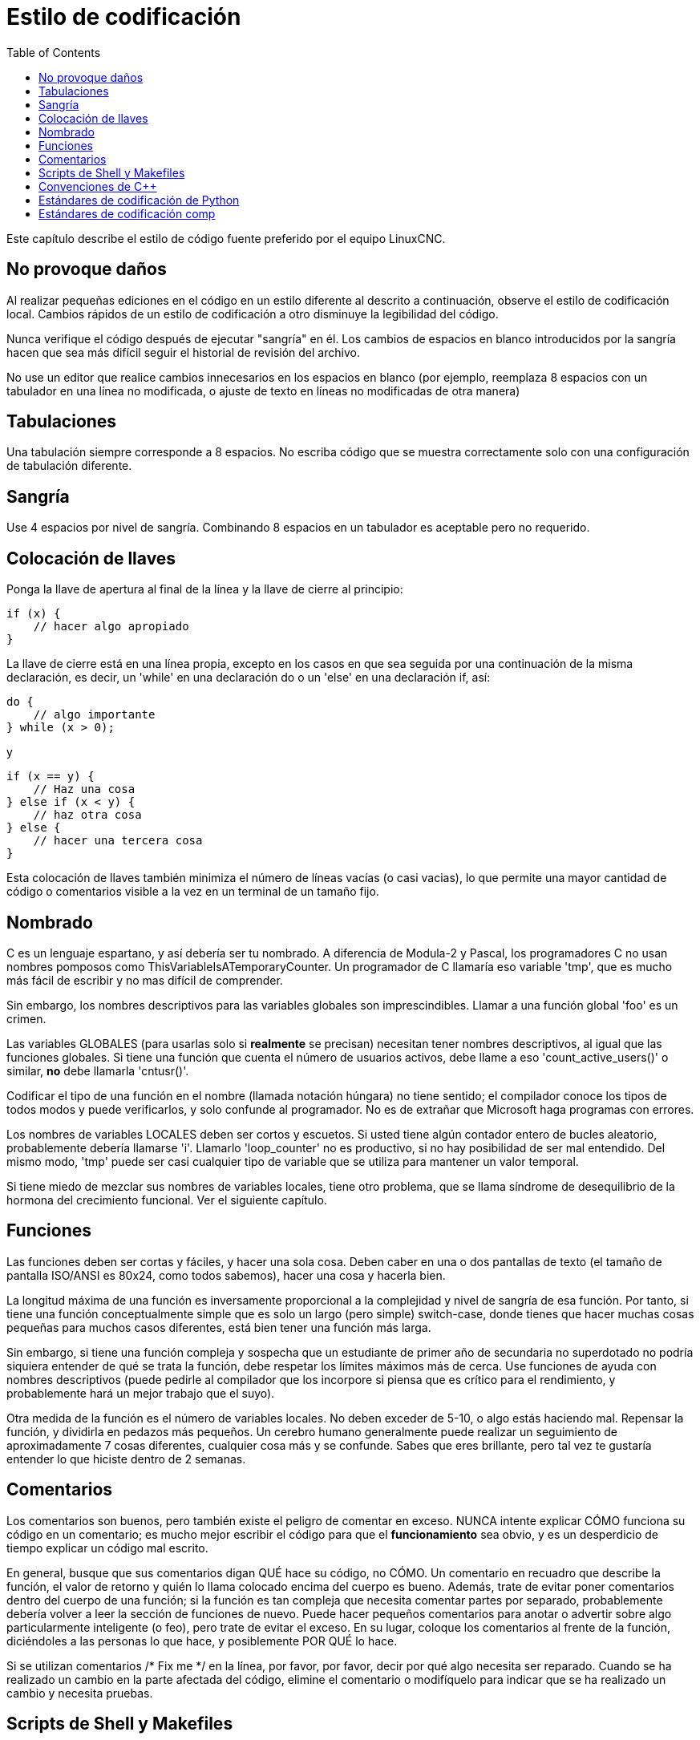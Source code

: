 :lang: es
:toc:

= Estilo de codificación

Este capítulo describe el estilo de código fuente preferido por el equipo LinuxCNC.

== No provoque daños

Al realizar pequeñas ediciones en el código en un estilo diferente al
descrito a continuación, observe el estilo de codificación local. Cambios rápidos de un
estilo de codificación a otro disminuye la legibilidad del código.

Nunca verifique el código después de ejecutar "sangría" en él. Los cambios de espacios en blanco
introducidos por la sangría hacen que sea más difícil seguir el
historial de revisión del archivo.

No use un editor que realice cambios innecesarios en los espacios en blanco (por ejemplo,
reemplaza 8 espacios con un tabulador en una línea no modificada, o ajuste de texto en líneas no modificadas de otra manera)

== Tabulaciones

Una tabulación siempre corresponde a 8 espacios. No escriba código que
se muestra correctamente solo con una configuración de tabulación diferente.

== Sangría

Use 4 espacios por nivel de sangría. Combinando 8 espacios en un tabulador
es aceptable pero no requerido.

== Colocación de llaves

Ponga la llave de apertura al final de la línea y la llave de cierre al principio:

[source,c]
----
if (x) {
    // hacer algo apropiado
}
----

La llave de cierre está en una línea propia, excepto en los casos en que
sea seguida por una continuación de la misma declaración, es decir, un 'while'
en una declaración do o un 'else' en una declaración if, así:

[source,c]
----
do {
    // algo importante
} while (x > 0);
----

y

[source,c]
----
if (x == y) {
    // Haz una cosa
} else if (x < y) {
    // haz otra cosa
} else {
    // hacer una tercera cosa
}
----

Esta colocación de llaves también minimiza el número de 
líneas vacías (o casi vacias), lo que permite una mayor cantidad de código o comentarios
visible a la vez en un terminal de un tamaño fijo.

== Nombrado

C es un lenguaje espartano, y así debería ser tu nombrado. A diferencia de Modula-2
y Pascal, los programadores C no usan nombres pomposos como
ThisVariableIsATemporaryCounter. Un programador de C llamaría eso
variable 'tmp', que es mucho más fácil de escribir y no mas
difícil de comprender.

Sin embargo, los nombres descriptivos para las variables globales son imprescindibles. Llamar a una
función global 'foo' es un crimen.

Las variables GLOBALES (para usarlas solo si *realmente* se precisan) necesitan
tener nombres descriptivos, al igual que las funciones globales. Si
tiene una función que cuenta el número de usuarios activos, debe
 llame a eso 'count_active_users()' o similar, *no* debe llamarla
'cntusr()'.

Codificar el tipo de una función en el nombre (llamada notación húngara)
no tiene sentido; el compilador conoce los tipos de todos modos y
puede verificarlos, y solo confunde al programador. No es de extrañar que
Microsoft haga programas con errores.

Los nombres de variables LOCALES deben ser cortos y escuetos. Si usted tiene
algún contador entero de bucles aleatorio, probablemente debería llamarse 'i'.
Llamarlo 'loop_counter' no es productivo, si no hay posibilidad de
ser mal entendido. Del mismo modo, 'tmp' puede ser casi cualquier tipo de
variable que se utiliza para mantener un valor temporal.

Si tiene miedo de mezclar sus nombres de variables locales, tiene
otro problema, que se llama síndrome de desequilibrio de la hormona del crecimiento funcional.
Ver el siguiente capítulo.

== Funciones

Las funciones deben ser cortas y fáciles, y hacer una sola cosa.
Deben caber en una o dos pantallas de texto (el tamaño de pantalla ISO/ANSI
es 80x24, como todos sabemos), hacer una cosa y hacerla bien.

La longitud máxima de una función es inversamente proporcional a la
complejidad y nivel de sangría de esa función. Por tanto, si tiene una
función conceptualmente simple que es solo un largo (pero simple)
switch-case, donde tienes que hacer muchas cosas pequeñas para muchos casos
diferentes, está bien tener una función más larga.

Sin embargo, si tiene una función compleja y sospecha que un
estudiante de primer año de secundaria no superdotado no podría siquiera
entender de qué se trata la función, debe respetar los
límites máximos más de cerca. Use funciones de ayuda con
nombres descriptivos (puede pedirle al compilador que los incorpore si
piensa que es crítico para el rendimiento, y probablemente hará un mejor trabajo
que el suyo).

Otra medida de la función es el número de variables locales.
No deben exceder de 5-10, o algo estás haciendo mal. Repensar la
función, y dividirla en pedazos más pequeños. Un cerebro humano generalmente puede
realizar un seguimiento de aproximadamente 7 cosas diferentes, cualquier cosa más y
se confunde. Sabes que eres brillante, pero tal vez te gustaría
entender lo que hiciste dentro de 2 semanas.

== Comentarios

Los comentarios son buenos, pero también existe el peligro de comentar en exceso.
NUNCA intente explicar CÓMO funciona su código en un comentario; es mucho mejor
escribir el código para que el *funcionamiento* sea obvio, y es un desperdicio de
tiempo explicar un código mal escrito.

En general, busque que sus comentarios digan QUÉ hace su código, no
CÓMO. Un comentario en recuadro que describe la función, el valor de retorno y quién
lo llama colocado encima del cuerpo es bueno. Además, trate de evitar poner
comentarios dentro del cuerpo de una función; si la función es tan compleja que
necesita comentar partes por separado, probablemente debería volver a leer la
sección de funciones de nuevo. Puede hacer pequeños comentarios para anotar o advertir
sobre algo particularmente inteligente (o feo), pero trate de evitar el exceso.
En su lugar, coloque los comentarios al frente de la función, diciéndoles a las personas
lo que hace, y posiblemente POR QUÉ lo hace.

Si se utilizan comentarios /* Fix me */ en la línea, por favor, por favor,
decir por qué algo necesita ser reparado. Cuando se ha realizado un cambio en la
parte afectada del código, elimine el comentario o modifíquelo para
indicar que se ha realizado un cambio y necesita pruebas.

== Scripts de Shell y Makefiles

No todos tienen las mismas herramientas y paquetes instalados. Algunas personas
usan vi, otros emacs: algunos incluso evitan tener cualquiera de estos paquetes
instalados, prefiriendo un editor de texto liviano como nano o el
construido en Midnight Commander.

gawk versus mawk - Nuevamente, no todos tendrán gawk instalado, mawk
es casi una décima parte del tamaño y, sin embargo, se ajusta al Posix AWK
estándar. Si se necesita algún comando específico de gawk oscuro que mawk
no proporciona, el script se romperá para algunos usuarios. Lo mismo
se aplicaría a mawk. En resumen, use la invocación genérica awk en
preferencia a gawk o mawk.

== Convenciones de C++

Los estilos de codificación de C++ siempre terminan en acalorados debates (un poco
como los argumentos de emacs versus vi). Una cosa es cierta, sin embargo;
el estilo común utilizado por todos los que trabajan en un proyecto conduce a la uniformidad y
a código legible

Convenciones de nomenclatura: las constantes #define o enumeraciones
debe estar en mayúscula. Justificación: hace que sea más fácil detectar
constantes de tiempo de compilación en el código fuente. p.ej. EMC_MESSAGE_TYPE

Las clases y los espacios de nombres deben poner en mayúscula la primera letra de cada palabra
y evitar guiones bajos. Justificación: identifica clases, constructores y
destructores. p.ej. GtkWidget

Los métodos (o nombres de funciones) deben seguir las recomendaciones C anteriores
y no debe incluir el nombre de la clase. Justificación: mantiene un
estilo común en fuentes C y C++. p.ej. get_foo_bar()

Sin embargo, los métodos booleanos son más fáciles de leer si evita los guiones bajos
y use un prefijo 'is' (no debe confundirse con los métodos que manipulan
un booleano). Justificación: identifica el valor de retorno como VERDADERO o FALSO y
nada más. p.ej. isOpen, isHomed

NO use 'Not' en un nombre booleano, solo conduce a confusión
al hacer pruebas lógicas. p.ej. isNotOnLimit o is_not_on_limit son MALOS.

Los nombres de las variables deben evitar el uso de mayúsculas y guiones bajos
a excepción de nombres locales o privados. El uso de variables globales debería
evitarse tanto como sea posible. Justificación: aclara cuáles son
variables y cuales son métodos. Ej. Público: axislimit. Ej. Privado: maxvelocity_

Convenciones de nomenclatura de métodos específicos

Los términos get y set deben usarse donde se accede a un atributo
directamente. Justificación: indica el propósito de la función o método.
p.ej. get_foo set_bar

Para los métodos que involucran atributos booleanos, se prefiere set y reset.
Justificación: como arriba. p.ej. set_amp_enable reset_amp_fault

Los métodos intensivos en matemáticas deben usar el cálculo como prefijo. Razón fundamental:
mostrar que es computacionalmente intensivo y acaparará la CPU. p.ej.
compute_PID

Las abreviaturas en los nombres deben evitarse siempre que sea posible.
la excepción es para nombres de variables locales. Justificación: claridad del código. p.ej.
se prefiere pointer a ptr, compute a cmp, o compare a  (de nuevo) cmp.

Las enumeraciones y otras constantes pueden tener como prefijo un nombre de tipo común
p.ej. enum COLOR{COLOR_RED, COLOR_BLUE};

Se debe evitar el uso excesivo de macros y defines.
Se prefieren métodos o funciones. Justificación: mejora el proceso de depuración.

Los declaraciones include de archivos de encabezado deben incluirse en la parte superior de un
archivo fuente y no disperso por todo el cuerpo. Deberían estar
ordenados y agrupados por su posición jerárquica dentro del sistema
con los archivos de bajo nivel incluidos primero. Las rutas de archivos include
NUNCA deben ser absolutas; use el flag del compilador -I en su lugar. Razón fundamental:
Los encabezados pueden no estar en el mismo lugar en todos los sistemas.

Los punteros y las referencias deben tener su símbolo de referencia junto al
nombre de la variable y no junto al nombre del tipo. Justificación: Reduce la confusión.
p.ej. float *x o int &i

Las pruebas implícitas para cero no deben usarse excepto para variables booleanas.
p.ej. if (spindle_speed != 0) NO if (spindle_speed)

Solo las declaraciones de control de bucle deben incluirse en una construcción for().
p.ej. sum = 0; for (i = 0; i < 10; i++) { sum += value[i]; }

NO for (i = 0, sum =0; i < 10; i++) sum += value[i];

Del mismo modo, deben evitarse las declaraciones ejecutables en condicionales. p.ej.
if (fd = open(nombre_archivo) es malo.

Deben evitarse las declaraciones condicionales complejas - Introducir 
variables booleanas temporales en su lugar.

Los paréntesis deben usarse en abundancia en las expresiones matemáticas.
No confíe en la precedencia del operador cuando un paréntesis adicional aclararía las
cosas.

Nombres de archivo: las fuentes y los encabezados de C++ usan la extensión .cc y .hh. El uso
de .c y .h están reservados para C. Los encabezados son para clases, métodos,
y declaraciones de estructuras, no para código (a menos que se declaren las funciones
inline).

== Estándares de codificación de Python

Utilice el estilo http://www.python.org/dev/peps/pep-0008/[PEP 8] para
Código de Python

== Estándares de codificación comp

En la parte de declaración de un archivo .comp, comience cada declaración en
la primera columna. Insertar líneas en blanco adicionales cuando ayuden a agrupar items relacionados.

En la parte del código de un archivo .comp, siga el estilo de codificación C normal.

// vim: set syntax=asciidoc:

